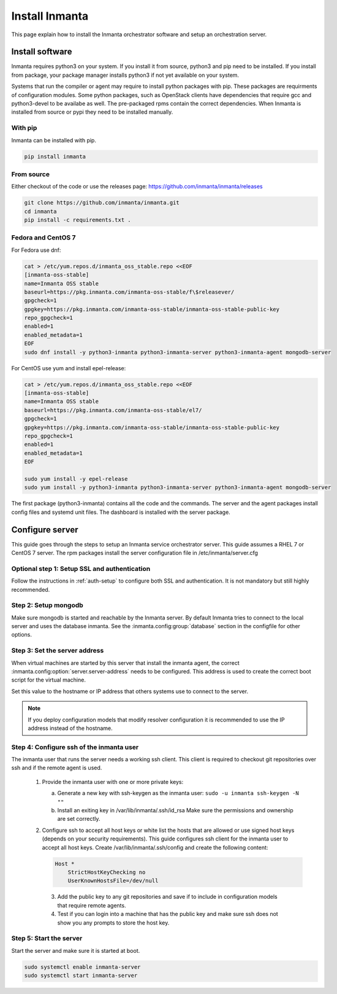 Install Inmanta
****************
This page explain how to install the Inmanta orchestrator software and setup an orchestration server.

Install software
################
Inmanta requires python3 on your system. If you install it from source, python3 and pip need to be
installed. If you install from package, your package manager installs python3 if not yet available
on your system.

Systems that run the compiler or agent may require to install python packages with pip. These packages are requirments
of configuration modules. Some python packages, such as OpenStack clients have dependencies that require gcc and 
python3-devel to be availabe as well. The pre-packaged rpms contain the correct dependencies. When Inmanta is installed from 
source or pypi they need to be installed manually.

With pip
---------
Inmanta can be installed with pip.

.. code-block:: sh

    pip install inmanta


From source
------------

Either checkout of the code or use the releases page: https://github.com/inmanta/inmanta/releases

.. code-block:: sh

    git clone https://github.com/inmanta/inmanta.git
    cd inmanta
    pip install -c requirements.txt .


Fedora and CentOS 7
-------------------
For Fedora use dnf:

.. code-block:: sh

  cat > /etc/yum.repos.d/inmanta_oss_stable.repo <<EOF
  [inmanta-oss-stable]
  name=Inmanta OSS stable
  baseurl=https://pkg.inmanta.com/inmanta-oss-stable/f\$releasever/
  gpgcheck=1
  gpgkey=https://pkg.inmanta.com/inmanta-oss-stable/inmanta-oss-stable-public-key
  repo_gpgcheck=1
  enabled=1
  enabled_metadata=1
  EOF
  sudo dnf install -y python3-inmanta python3-inmanta-server python3-inmanta-agent mongodb-server

For CentOS use yum and install epel-release:

.. code-block:: sh

  cat > /etc/yum.repos.d/inmanta_oss_stable.repo <<EOF
  [inmanta-oss-stable]
  name=Inmanta OSS stable
  baseurl=https://pkg.inmanta.com/inmanta-oss-stable/el7/
  gpgcheck=1
  gpgkey=https://pkg.inmanta.com/inmanta-oss-stable/inmanta-oss-stable-public-key
  repo_gpgcheck=1
  enabled=1
  enabled_metadata=1
  EOF

  sudo yum install -y epel-release
  sudo yum install -y python3-inmanta python3-inmanta-server python3-inmanta-agent mongodb-server

The first package (python3-inmanta) contains all the code and the commands. The server and the agent
packages install config files and systemd unit files. The dashboard is installed with the server
package.

Configure server
################
This guide goes through the steps to setup an Inmanta service orchestrator server. This guide assumes a RHEL 7 or CentOS 7 
server. The rpm packages install the server configuration file in /etc/inmanta/server.cfg

Optional step 1: Setup SSL and authentication
---------------------------------------------

Follow the instructions in :ref:`auth-setup` to configure both SSL and authentication. It is not mandatory but still highly 
recommended.


Step 2: Setup mongodb
---------------------

Make sure mongodb is started and reachable by the Inmanta server. By default Inmanta tries to connect to the local server
and uses the database inmanta. See the :inmanta.config:group:`database` section in the configfile for other options.


Step 3: Set the server address
------------------------------

When virtual machines are started by this server that install the inmanta agent, the correct 
:inmanta.config:option:`server.server-address` needs to be 
configured. This address is used to create the correct boot script for the virtual machine.

Set this value to the hostname or IP address that others systems use to connect to the server. 

.. note:: If you deploy configuration models that modify resolver configuration it is recommended to use the IP address instead
  of the hostname.


Step 4: Configure ssh of the inmanta user
-----------------------------------------

The inmanta user that runs the server needs a working ssh client. This client is required to checkout git repositories over 
ssh and if the remote agent is used.

 1. Provide the inmanta user with one or more private keys:

    a. Generate a new key with ssh-keygen as the inmanta user: ``sudo -u inmanta ssh-keygen -N ""``
    b. Install an exiting key in /var/lib/inmanta/.ssh/id_rsa Make sure the permissions and ownership are set correctly.

 2. Configure ssh to accept all host keys or white list the hosts that are allowed or use signed host keys 
    (depends on your security requirements). This guide configures ssh client for the inmanta user to accept all host keys.
    Create /var/lib/inmanta/.ssh/config and create the following content:

    .. code-block:: text

      Host *
          StrictHostKeyChecking no
          UserKnownHostsFile=/dev/null

  3. Add the public key to any git repositories and save if to include in configuration models that require remote agents.
  4. Test if you can login into a machine that has the public key and make sure ssh does not show you any prompts to store 
     the host key.


Step 5: Start the server
------------------------

Start the server and make sure it is started at boot.

.. code-block:: sh

  sudo systemctl enable inmanta-server
  sudo systemctl start inmanta-server
